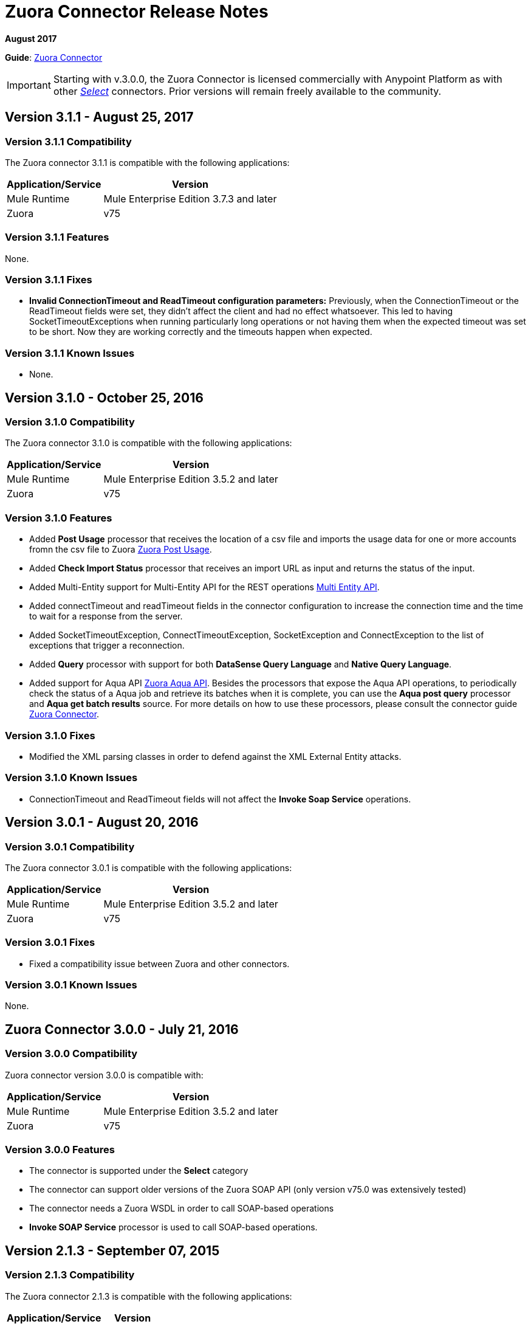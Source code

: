 = Zuora Connector Release Notes
:keywords: release notes, zuora, connector

*August 2017*

*Guide*: link:/mule-user-guide/v/3.8/zuora-connector[Zuora Connector]

[IMPORTANT]
Starting with v.3.0.0, the Zuora Connector is licensed commercially with Anypoint Platform as with other link:/mule-user-guide/v/3.8/anypoint-connectors#connector-categories[_Select_] connectors. Prior versions will remain freely available to the community.

== Version 3.1.1 - August 25, 2017

=== Version 3.1.1 Compatibility

The Zuora connector 3.1.1 is compatible with the following applications:

[%header%autowidth.spread]
|===
|Application/Service|Version
|Mule Runtime|Mule Enterprise Edition 3.7.3 and later
|Zuora|v75
|===

=== Version 3.1.1 Features

None.

=== Version 3.1.1 Fixes

* *Invalid ConnectionTimeout and ReadTimeout configuration parameters:* Previously, when the ConnectionTimeout or the
ReadTimeout fields were set, they didn't affect the client and had no effect whatsoever. This led to having
SocketTimeoutExceptions when running particularly long operations or not having them when the expected timeout was set
to be short. Now they are working correctly and the timeouts happen when expected.

=== Version 3.1.1 Known Issues

* None.

== Version 3.1.0 - October 25, 2016

=== Version 3.1.0 Compatibility

The Zuora connector 3.1.0 is compatible with the following applications:

[%header%autowidth.spread]
|===
|Application/Service|Version
|Mule Runtime|Mule Enterprise Edition 3.5.2 and later
|Zuora|v75
|===

=== Version 3.1.0 Features

* Added *Post Usage* processor that receives the location of a csv file and imports the usage data for one or more accounts fromn the
csv file to Zuora  link:https://knowledgecenter.zuora.com/DC_Developers/REST_API/B_REST_API_reference/Usage/1_POST_usage[Zuora Post Usage].
* Added *Check Import Status* processor that receives an import URL as input and returns the status of the input.
* Added Multi-Entity support for Multi-Entity API for the REST operations link:https://knowledgecenter.zuora.com/BB_Introducing_Z_Business/Multi-entity[Multi Entity API].
* Added connectTimeout and readTimeout fields in the connector configuration to increase the connection time and the time to wait for a response from the server.
* Added SocketTimeoutException, ConnectTimeoutException, SocketException and ConnectException to the list of exceptions that trigger a reconnection.
* Added  *Query* processor with support for both *DataSense Query Language* and *Native Query Language*.
* Added support for Aqua API link:https://knowledgecenter.zuora.com/DC_Developers/Aggregate_Query_API[Zuora Aqua API]. Besides the processors that
expose the Aqua API operations, to periodically check the status of a Aqua job and
retrieve its batches when it is complete, you can use the *Aqua post query* processor and *Aqua get batch results* source. For
more details on how to use these processors, please consult the connector guide link:/mule-user-guide/v/3.8/zuora-connector[Zuora Connector].


=== Version 3.1.0 Fixes

* Modified the XML parsing classes in order to defend against the XML External Entity attacks.

=== Version 3.1.0 Known Issues

* ConnectionTimeout and ReadTimeout fields will not affect the *Invoke Soap Service* operations.

== Version 3.0.1 - August 20, 2016

=== Version 3.0.1 Compatibility

The Zuora connector 3.0.1 is compatible with the following applications:

[%header%autowidth.spread]
|===
|Application/Service|Version
|Mule Runtime|Mule Enterprise Edition 3.5.2 and later
|Zuora|v75
|===


=== Version 3.0.1 Fixes

* Fixed a compatibility issue between Zuora and other connectors.

=== Version 3.0.1 Known Issues

None.


== Zuora Connector 3.0.0 - July 21, 2016

=== Version 3.0.0 Compatibility

Zuora connector version 3.0.0 is compatible with:

[%header%autowidth.spread]
|===
|Application/Service|Version
|Mule Runtime|Mule Enterprise Edition 3.5.2 and later
|Zuora|v75
|===

=== Version 3.0.0 Features

* The connector is supported under the *Select* category
* The connector can support older versions of the Zuora SOAP API
(only version v75.0 was extensively tested)
* The connector needs a Zuora WSDL in order to call SOAP-based operations
* *Invoke SOAP Service* processor is used to call SOAP-based operations.



== Version 2.1.3 - September 07, 2015

=== Version 2.1.3 Compatibility

The Zuora connector 2.1.3 is compatible with the following applications:


[%header%autowidth.spread]
|===
| Application/Service |Version
|Mule Runtime	|3.5.0 or later
|Zuora API version	|68.0 |
|===

=== Version 2.1.3 Features

* Support for 68.0 API version

=== Version 2.1.3 Fixes

None.

=== Version 2.1.3 Known Issues

None.

== See Also

* Learn how to link:/mule-user-guide/v/3.8/installing-connectors[Install Anypoint Connectors] using Anypoint Exchange.
* Access MuleSoft’s link:http://forum.mulesoft.org/mulesoft[Forum] to pose questions and get help from Mule’s broad community of users.
* To access MuleSoft’s expert support team, http://www.mulesoft.com/mule-esb-subscription[subscribe] to Mule ESB Enterprise and log in to MuleSoft’s http://www.mulesoft.com/support-login[Customer Portal].
